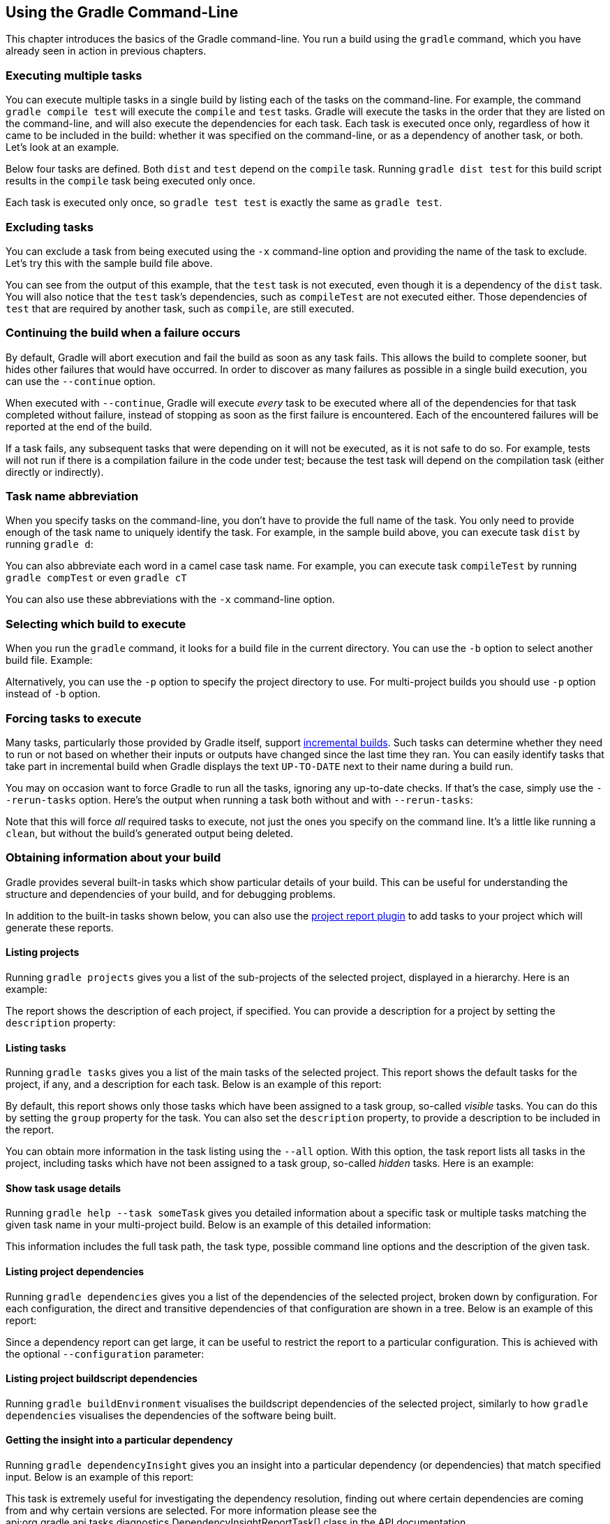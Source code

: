 // Copyright 2017 the original author or authors.
//
// Licensed under the Apache License, Version 2.0 (the "License");
// you may not use this file except in compliance with the License.
// You may obtain a copy of the License at
//
//      http://www.apache.org/licenses/LICENSE-2.0
//
// Unless required by applicable law or agreed to in writing, software
// distributed under the License is distributed on an "AS IS" BASIS,
// WITHOUT WARRANTIES OR CONDITIONS OF ANY KIND, either express or implied.
// See the License for the specific language governing permissions and
// limitations under the License.

[[tutorial_gradle_command_line]]
== Using the Gradle Command-Line

This chapter introduces the basics of the Gradle command-line. You run a build using the `gradle` command, which you have already seen in action in previous chapters.


[[sec:executing_multiple_tasks]]
=== Executing multiple tasks

You can execute multiple tasks in a single build by listing each of the tasks on the command-line. For example, the command `gradle compile test` will execute the `compile` and `test` tasks. Gradle will execute the tasks in the order that they are listed on the command-line, and will also execute the dependencies for each task. Each task is executed once only, regardless of how it came to be included in the build: whether it was specified on the command-line, or as a dependency of another task, or both. Let's look at an example.

Below four tasks are defined. Both `dist` and `test` depend on the `compile` task. Running `gradle dist test` for this build script results in the `compile` task being executed only once.

++++
<figure>
            <title>Task dependencies</title>
            <imageobject>
                <imagedata fileref="img/commandLineTutorialTasks.png"/>
            </imageobject>
        </figure>
++++

++++
<sample id="multipleTasksFromCommandLine" dir="userguide/tutorial/excludeTasks" title="Executing multiple tasks">
            <sourcefile file="build.gradle"/>
            <output args="dist test"/>
        </sample>
++++

Each task is executed only once, so `gradle test test` is exactly the same as `gradle test`.

[[sec:excluding_tasks_from_the_command_line]]
=== Excluding tasks

You can exclude a task from being executed using the `-x` command-line option and providing the name of the task to exclude. Let's try this with the sample build file above.

++++
<sample id="excludeTask" dir="userguide/tutorial/excludeTasks" title="Excluding tasks">
            <output args="dist -x test"/>
        </sample>
++++

You can see from the output of this example, that the `test` task is not executed, even though it is a dependency of the `dist` task. You will also notice that the `test` task's dependencies, such as `compileTest` are not executed either. Those dependencies of `test` that are required by another task, such as `compile`, are still executed.

[[sec:continue_build_on_failure]]
=== Continuing the build when a failure occurs

By default, Gradle will abort execution and fail the build as soon as any task fails. This allows the build to complete sooner, but hides other failures that would have occurred. In order to discover as many failures as possible in a single build execution, you can use the `--continue` option.

When executed with `--continue`, Gradle will execute _every_ task to be executed where all of the dependencies for that task completed without failure, instead of stopping as soon as the first failure is encountered. Each of the encountered failures will be reported at the end of the build.

If a task fails, any subsequent tasks that were depending on it will not be executed, as it is not safe to do so. For example, tests will not run if there is a compilation failure in the code under test; because the test task will depend on the compilation task (either directly or indirectly).

[[sec:task_name_abbreviation]]
=== Task name abbreviation

When you specify tasks on the command-line, you don't have to provide the full name of the task. You only need to provide enough of the task name to uniquely identify the task. For example, in the sample build above, you can execute task `dist` by running `gradle d`:

++++
<sample id="abbreviateTaskName" dir="userguide/tutorial/excludeTasks" title="Abbreviated task name">
            <output args="di"/>
        </sample>
++++

You can also abbreviate each word in a camel case task name. For example, you can execute task `compileTest` by running `gradle compTest` or even `gradle cT`

++++
<sample id="abbreviateCamelCaseTaskName" dir="userguide/tutorial/excludeTasks" title="Abbreviated camel case task name">
            <output args="cT"/>
        </sample>
++++

You can also use these abbreviations with the `-x` command-line option.

[[sec:selecting_build]]
=== Selecting which build to execute

When you run the `gradle` command, it looks for a build file in the current directory. You can use the `-b` option to select another build file. Example:

++++
<sample id="selectProjectUsingBuildFile" dir="userguide/tutorial/selectProject" title="Selecting the project using a build file">
            <sourcefile file="subdir/myproject.gradle"/>
            <output args="-q -b subdir/myproject.gradle hello"/>
        </sample>
++++

Alternatively, you can use the `-p` option to specify the project directory to use. For multi-project builds you should use `-p` option instead of `-b` option.

++++
<sample id="selectProjectUsingProjectDir" dir="userguide/tutorial/selectProject" title="Selecting the project using project directory">
            <output args="-q -p subdir hello"/>
        </sample>
++++


[[sec:rerun_tasks]]
=== Forcing tasks to execute

Many tasks, particularly those provided by Gradle itself, support <<sec:up_to_date_checks,incremental builds>>. Such tasks can determine whether they need to run or not based on whether their inputs or outputs have changed since the last time they ran. You can easily identify tasks that take part in incremental build when Gradle displays the text `UP-TO-DATE` next to their name during a build run.

You may on occasion want to force Gradle to run all the tasks, ignoring any up-to-date checks. If that's the case, simply use the `--rerun-tasks` option. Here's the output when running a task both without and with `--rerun-tasks`:

++++
<sample id="rerunTasks" dir="userguide/tutorial/rerun" title="Forcing tasks to run">
            <test args="doIt"/>
            <output args="doIt" ignoreExtraLines="y" outputFile="noRerunTasks.out"/>
            <output args="--rerun-tasks doIt" ignoreExtraLines="y"/>
        </sample>
++++

Note that this will force _all_ required tasks to execute, not just the ones you specify on the command line. It's a little like running a `clean`, but without the build's generated output being deleted.

[[sec:obtaining_information_about_your_build]]
=== Obtaining information about your build

Gradle provides several built-in tasks which show particular details of your build. This can be useful for understanding the structure and dependencies of your build, and for debugging problems.

In addition to the built-in tasks shown below, you can also use the <<project_reports_plugin,project report plugin>> to add tasks to your project which will generate these reports.


[[sec:listing_projects]]
==== Listing projects

Running `gradle projects` gives you a list of the sub-projects of the selected project, displayed in a hierarchy. Here is an example:

++++
<sample id="projectListReport" dir="userguide/tutorial/projectReports" title="Obtaining information about projects">
                <output args="-q projects"/>
            </sample>
++++

The report shows the description of each project, if specified. You can provide a description for a project by setting the `description` property:

++++
<sample id="projectListReport" dir="userguide/tutorial/projectReports" title="Providing a description for a project">
                <sourcefile file="build.gradle" snippet="project-description"/>
            </sample>
++++


[[sec:listing_tasks]]
==== Listing tasks

Running `gradle tasks` gives you a list of the main tasks of the selected project. This report shows the default tasks for the project, if any, and a description for each task. Below is an example of this report:

++++
<sample id="taskListReport" dir="userguide/tutorial/projectReports" title="Obtaining information about tasks">
                <output args="-q tasks"/>
            </sample>
++++

By default, this report shows only those tasks which have been assigned to a task group, so-called _visible_ tasks. You can do this by setting the `group` property for the task. You can also set the `description` property, to provide a description to be included in the report.

++++
<sample id="taskListReport" dir="userguide/tutorial/projectReports" title="Changing the content of the task report">
                <sourcefile file="build.gradle" snippet="add-task-to-report"/>
            </sample>
++++

You can obtain more information in the task listing using the `--all` option. With this option, the task report lists all tasks in the project, including tasks which have not been assigned to a task group, so-called _hidden_ tasks. Here is an example:

++++
<sample id="taskListAllReport" dir="userguide/tutorial/projectReports" title="Obtaining more information about tasks">
                <output args="-q tasks --all"/>
            </sample>
++++


[[sec:show_task_details]]
==== Show task usage details

Running `gradle help --task someTask` gives you detailed information about a specific task or multiple tasks matching the given task name in your multi-project build. Below is an example of this detailed information:

++++
<sample id="taskHelp" dir="userguide/tutorial/projectReports" title="Obtaining detailed help for tasks">
                <output args="-q help --task libs"/>
            </sample>
++++

This information includes the full task path, the task type, possible command line options and the description of the given task.

[[sec:listing_dependencies]]
==== Listing project dependencies

Running `gradle dependencies` gives you a list of the dependencies of the selected project, broken down by configuration. For each configuration, the direct and transitive dependencies of that configuration are shown in a tree. Below is an example of this report:

++++
<sample id="dependencyListReport" dir="userguide/tutorial/projectReports" title="Obtaining information about dependencies">
                <output args="-q dependencies api:dependencies webapp:dependencies"/>
            </sample>
++++

Since a dependency report can get large, it can be useful to restrict the report to a particular configuration. This is achieved with the optional `--configuration` parameter:

++++
<sample id="dependencyListReportFiltered" dir="userguide/tutorial/projectReports" title="Filtering dependency report by configuration">
                <output args="-q api:dependencies --configuration testCompile"/>
            </sample>
++++


[[sec:listing_buildscript_dependencies]]
==== Listing project buildscript dependencies

Running `gradle buildEnvironment` visualises the buildscript dependencies of the selected project, similarly to how `gradle dependencies` visualises the dependencies of the software being built.

[[sec:dependency_insight]]
==== Getting the insight into a particular dependency

Running `gradle dependencyInsight` gives you an insight into a particular dependency (or dependencies) that match specified input. Below is an example of this report:

++++
<sample id="dependencyInsightReport" dir="userguide/tutorial/projectReports" title="Getting the insight into a particular dependency">
                <output args="-q webapp:dependencyInsight --dependency groovy --configuration compile"/>
            </sample>
++++

This task is extremely useful for investigating the dependency resolution, finding out where certain dependencies are coming from and why certain versions are selected. For more information please see the api:org.gradle.api.tasks.diagnostics.DependencyInsightReportTask[] class in the API documentation.

The built-in dependencyInsight task is a part of the 'Help' tasks group. The task needs to be configured with the dependency and the configuration. The report looks for the dependencies that match the specified dependency spec in the specified configuration. If Java related plugins are applied, the dependencyInsight task is pre-configured with the 'compile' configuration because typically it's the compile dependencies we are interested in. You should specify the dependency you are interested in via the command line '--dependency' option. If you don't like the defaults you may select the configuration via the '--configuration' option. For more information see the api:org.gradle.api.tasks.diagnostics.DependencyInsightReportTask[] class in the API documentation.

[[sec:listing_properties]]
==== Listing project properties

Running `gradle properties` gives you a list of the properties of the selected project. This is a snippet from the output:

++++
<sample id="propertyListReport" dir="userguide/tutorial/projectReports" title="Information about properties">
                <output args="-q api:properties" ignoreExtraLines="true"/>
            </sample>
++++


[[sec:profiling_build]]
==== Profiling a build

The `--profile` command line option will record some useful timing information while your build is running and write a report to the `build/reports/profile` directory. The report will be named using the time when the build was run.

This report lists summary times and details for both the configuration phase and task execution. The times for configuration and task execution are sorted with the most expensive operations first. The task execution results also indicate if any tasks were skipped (and the reason) or if tasks that were not skipped did no work.

Builds which utilize a buildSrc directory will generate a second profile report for buildSrc in the `buildSrc/build` directory.

image::img/profile.png[Profile,903,477]

[[sec:dry_run]]
=== Dry Run

Sometimes you are interested in which tasks are executed in which order for a given set of tasks specified on the command line, but you don't want the tasks to be executed. You can use the `-m` option for this. For example, if you run “`gradle -m clean compile`”, you'll see all the tasks that would be executed as part of the `clean` and `compile` tasks. This is complementary to the `tasks` task, which shows you the tasks which are available for execution.

[[sec:cli_tutorial_summary]]
=== Summary

In this chapter, you have seen some of the things you can do with Gradle from the command-line. You can find out more about the `gradle` command in <<gradle_command_line>>.
